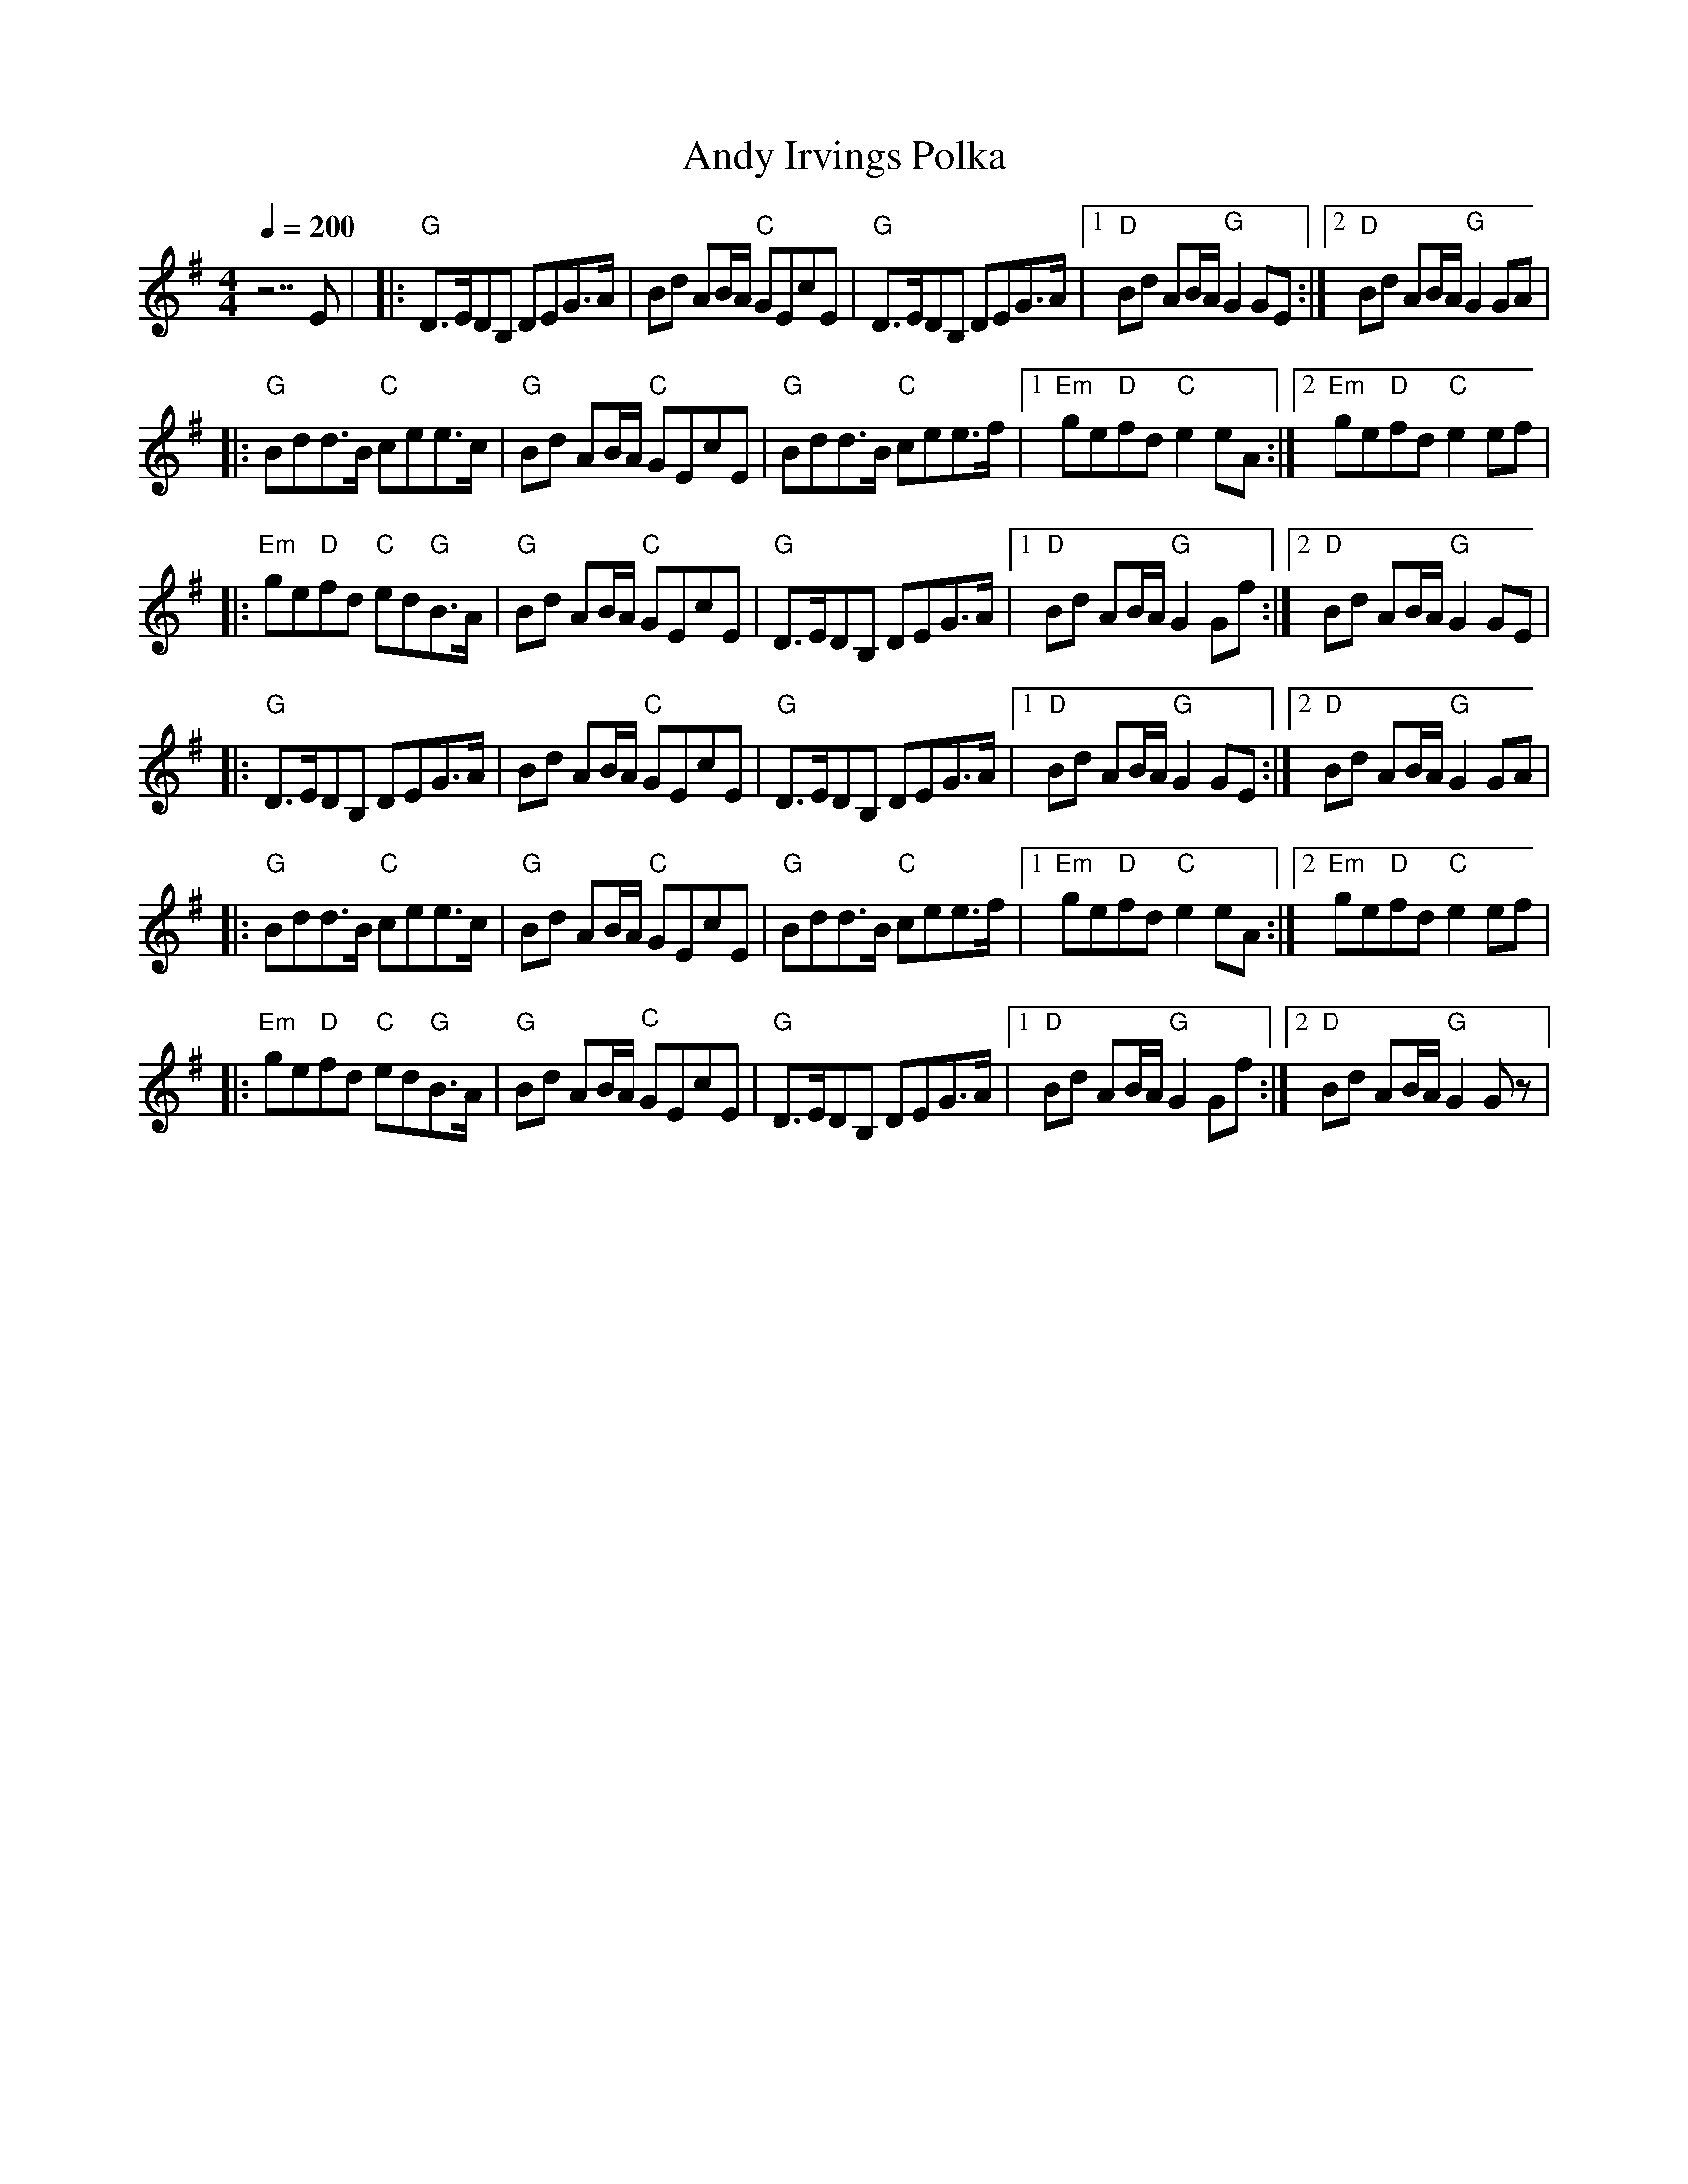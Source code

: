 X:1
T:Andy Irvings Polka
R:polka
M:4/4
L:1/8
Q:1/4=200
K:G
V:1
% Fiddle
% 1 sharp
z7E |\
|: "G" D>EDB, DEG>A | Bd AB/A/ "C" GEcE | "G" D>EDB, DEG>A |\
[1 "D" Bd AB/A/ "G" G2 GE :|2 "D" Bd AB/A/ "G" G2 GA |
|: "G" Bdd>B "C" cee>c | "G" Bd AB/A/ "C" GEcE | "G" Bdd>B "C" cee>f |\
[1 "Em" ge"D"fd "C" e2 eA :|2 "Em" ge"D"fd "C" e2 ef |
|:"Em" ge"D"fd "C" ed"G"B>A | "G" Bd AB/A/ "C" GEcE | "G" D>EDB, DEG>A |\
[1 "D" Bd AB/A/ "G" G2 Gf :|2 "D" Bd AB/A/ "G" G2 GE |
|: "G" D>EDB, DEG>A | Bd AB/A/ "C" GEcE | "G" D>EDB, DEG>A |\
[1 "D" Bd AB/A/ "G" G2 GE :|2 "D" Bd AB/A/ "G" G2 GA | 
|: "G" Bdd>B "C" cee>c | "G" Bd AB/A/ "C" GEcE | "G" Bdd>B "C" cee>f |\
[1 "Em" ge"D"fd "C" e2 eA :|2 "Em" ge"D"fd "C" e2 ef |
|:"Em" ge"D"fd "C" ed"G"B>A | "G" Bd AB/A/ "C" GEcE | "G" D>EDB, DEG>A |\
[1 "D" Bd AB/A/ "G" G2 Gf :|2 "D" Bd AB/A/ "G" G2 G z |
